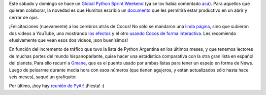 .. title: Colaborando, Cocos, estadística y reunión
.. date: 2008-05-07 13:03:27
.. tags: python bug day, colaborando, guia, cocos2d, lista, mails

Este sábado y domingo se hace un `Global Python Sprint Weekend <http://wiki.python.org/moin/PythonBugDay>`_ (ya se los había comentado `acá <http://www.taniquetil.com.ar/plog/post/1/347>`_). Para aquellos que quieran colaborar, la novedad es que Humitos escribió un `documento <http://humitos.wordpress.com/2008/05/05/colaborando-con-python/>`_ que les permitirá estar productivo en un abrir y cerrar de ojos.

¡Felicitaciones (nuevamente) a los cerebros atrás de Cocos! No sólo se mandaron una `linda página <http://cocos2d.org/>`_, sino que subieron dos videos a YouTube, uno mostrando `los efectos <http://www.youtube.com/watch?v=mrhfaoMvpps>`_ y el otro `usando Cocos de forma interactiva <http://www.youtube.com/watch?v=MJsd0J4G4RU>`_. Les recomiendo efusivamente que vean esos dos videos, ¡son buenísimos!

En función del incremento de tráfico que tuvo la lista de Python Argentina en los últimos meses, y que tenemos lectores de muchas partes del mundo hispanoparlante, quise hacer una estadística comparativa con la otra gran lista en español del planeta. Para ello recurrí a `Gmane <http://gmane.org/>`_, que es el puente usado por ambas listas para tener un espejo en forma de News. Luego de pelearme durante media hora con esos números (que tienen agujeros, y están actualizados sólo hasta hace seis meses), saqué un grafiquito:

.. image:: /images/gmane-ult200d.png
    :alt: Ambas listas comparadas

Por último, ¡hoy hay `reunión de PyAr <http://www.python.com.ar/moin/Eventos/Reuniones/ProximaReunion>`_! ¡Fiesta! :)
